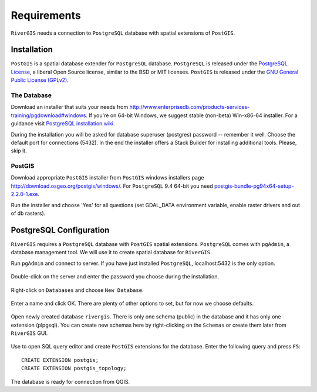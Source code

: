 .. _requirements:

------------
Requirements
------------
``RiverGIS`` needs a connection to ``PostgreSQL`` database with spatial extensions of ``PostGIS``.


Installation
============
``PostGIS`` is a spatial database extender for ``PostgreSQL`` database. ``PostgreSQL`` is released under the `PostgreSQL License <http://www.opensource.org/licenses/postgresql>`_, a liberal Open Source license, similar to the BSD or MIT licenses. ``PostGIS`` is released under the `GNU General Public License (GPLv2) <http://www.gnu.org/copyleft/gpl.html>`_.


The Database
------------
Download an installer that suits your needs from http://www.enterprisedb.com/products-services-training/pgdownload#windows. If you're on 64-bit Windows, we suggest stable (non-beta) Win-x86-64 installer. For a guidance visit `PostgreSQL installation wiki <https://wiki.postgresql.org/wiki/Running_%26_Installing_PostgreSQL_On_Native_Windows>`_.

During the installation you will be asked for database superuser (postgres) password -- remember it well. Choose the default port for connections (5432). In the end the installer offers a Stack Builder for installing additional tools. Please, skip it.

.. figure:: img/postgre_stackbuilder.png
   :align: center


PostGIS
-------

Download appropriate ``PostGIS`` installer from ``PostGIS`` windows installers page http://download.osgeo.org/postgis/windows/. For ``PostgreSQL`` 9.4 64-bit you need `postgis-bundle-pg94x64-setup-2.2.0-1.exe <http://download.osgeo.org/postgis/windows/pg94/postgis-bundle-pg94x64-setup-2.2.0-1.exe>`_.

Run the installer and choose 'Yes' for all questions (set GDAL_DATA environment variable, enable raster drivers and out of db rasters).


PostgreSQL Configuration
========================

``RiverGIS`` requires a ``PostgreSQL`` database with ``PostGIS`` spatial extensions. ``PostgreSQL`` comes with ``pgAdmin``, a database management tool. We will use it to create spatial database for ``RiverGIS``.

Run ``pgAdmin`` and connect to server. If you have just installed ``PostgreSQL``, localhost:5432 is the only option.

.. figure:: img/pgadmin01.png
   :align: center

Double-click on the server and enter the password you choose during the installation.

.. figure:: img/pgadmin02.png
   :align: center

Right-click on ``Databases`` and choose ``New Database``.

.. figure:: img/pgadmin03.png
   :align: center

Enter a name and click OK. There are plenty of other options to set, but for now we choose defaults.

.. figure:: img/pgadmin04.png
   :align: center

Open newly created database ``rivergis``. There is only one schema (public) in the database and it has only one extension (plpgsql). You can create new schemas here by right-clicking on the ``Schemas`` or create them later from ``RiverGIS`` GUI.

.. figure:: img/pgadmin05.png
   :align: center

Use |sqlbutton| to open SQL query editor and create ``PostGIS`` extensions for the database. Enter the following query and press ``F5``::

  CREATE EXTENSION postgis;
  CREATE EXTENSION postgis_topology;

.. |sqlbutton| image:: img/pgadmin06.png

.. figure:: img/pgadmin07.png
   :align: center


The database is ready for connection from QGIS.


